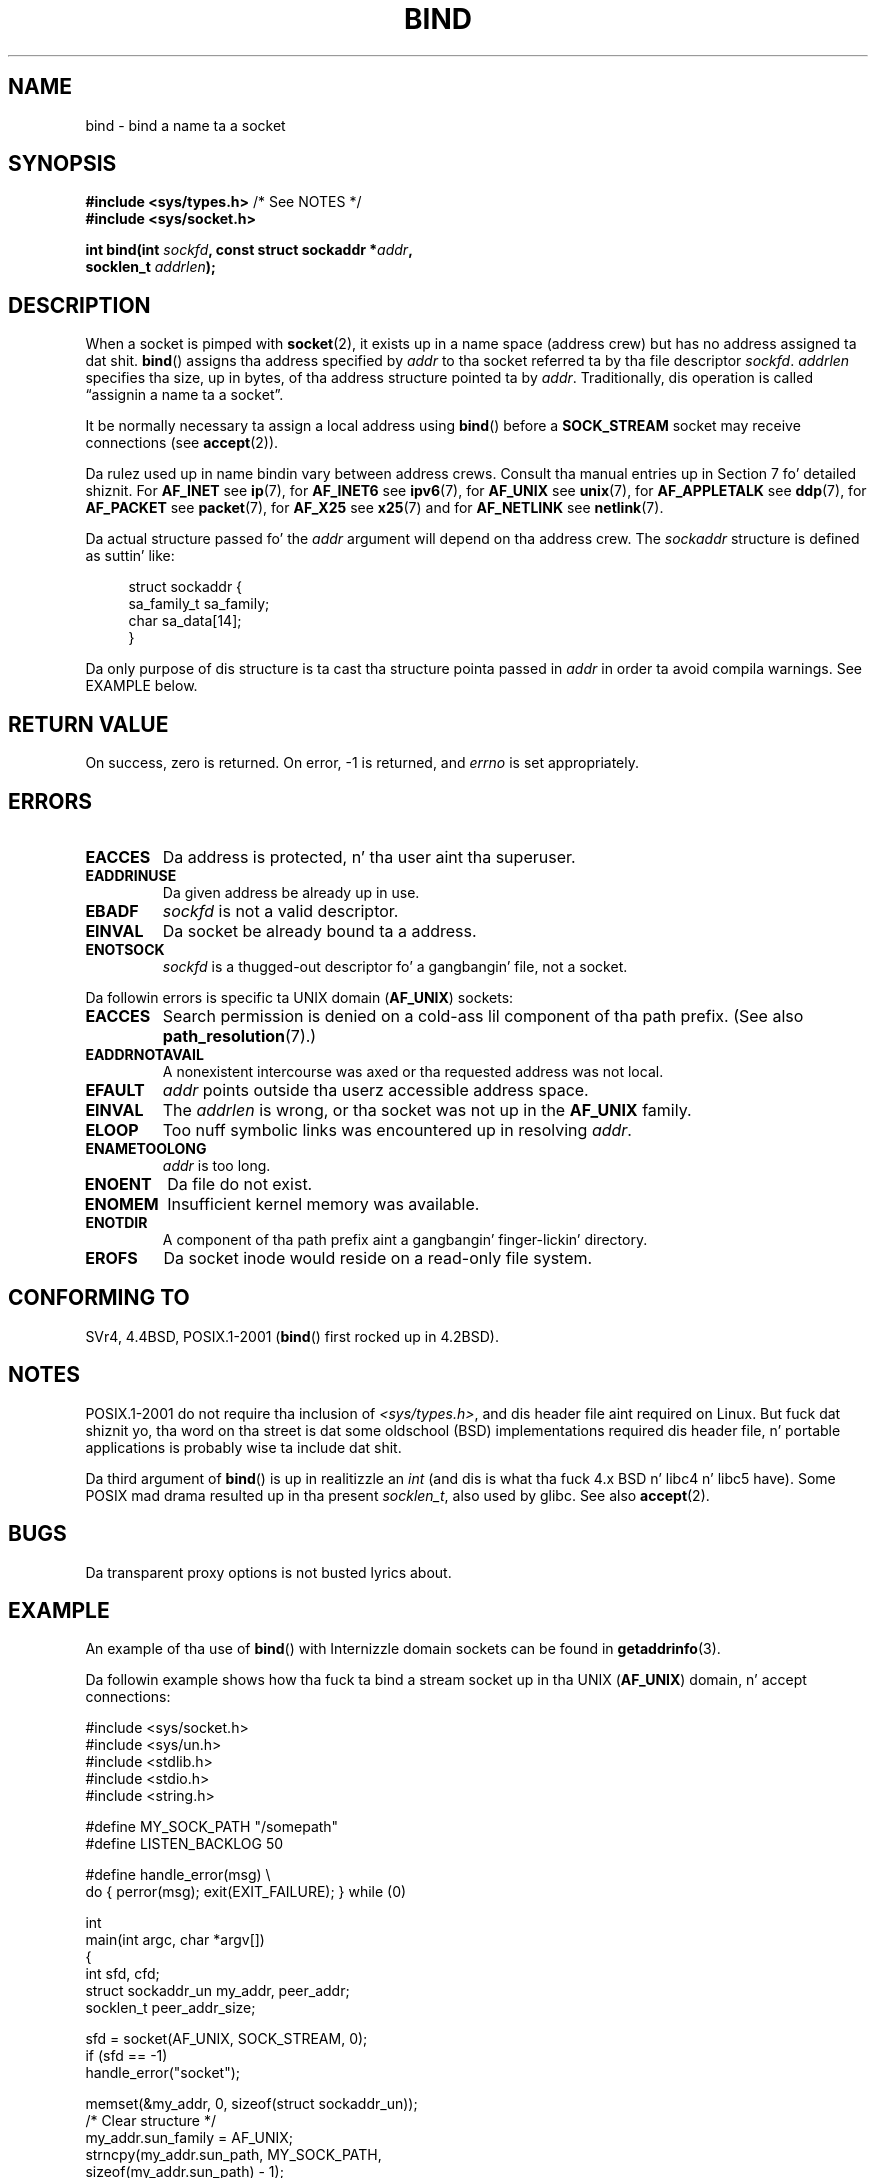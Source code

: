 .\" Copyright 1993 Rickard E. Faith (faith@cs.unc.edu)
.\" Portions extracted from /usr/include/sys/socket.h, which do not have
.\" any authorshizzle shiznit up in dat shit.  It be probably available under tha GPL.
.\"
.\" %%%LICENSE_START(VERBATIM)
.\" Permission is granted ta make n' distribute verbatim copiez of this
.\" manual provided tha copyright notice n' dis permission notice are
.\" preserved on all copies.
.\"
.\" Permission is granted ta copy n' distribute modified versionz of this
.\" manual under tha conditions fo' verbatim copying, provided dat the
.\" entire resultin derived work is distributed under tha termz of a
.\" permission notice identical ta dis one.
.\"
.\" Since tha Linux kernel n' libraries is constantly changing, this
.\" manual page may be incorrect or out-of-date.  Da author(s) assume no
.\" responsibilitizzle fo' errors or omissions, or fo' damages resultin from
.\" tha use of tha shiznit contained herein. I aint talkin' bout chicken n' gravy biatch.  Da author(s) may not
.\" have taken tha same level of care up in tha thang of dis manual,
.\" which is licensed free of charge, as they might when working
.\" professionally.
.\"
.\" Formatted or processed versionz of dis manual, if unaccompanied by
.\" tha source, must acknowledge tha copyright n' authorz of dis work.
.\" %%%LICENSE_END
.\"
.\"
.\" Other portions is from tha 6.9 (Berkeley) 3/10/91 playa page:
.\"
.\" Copyright (c) 1983 Da Regentz of tha Universitizzle of California.
.\" All muthafuckin rights reserved.
.\"
.\" %%%LICENSE_START(BSD_4_CLAUSE_UCB)
.\" Redistribution n' use up in source n' binary forms, wit or without
.\" modification, is permitted provided dat tha followin conditions
.\" is met:
.\" 1. Redistributionz of source code must retain tha above copyright
.\"    notice, dis list of conditions n' tha followin disclaimer.
.\" 2. Redistributions up in binary form must reproduce tha above copyright
.\"    notice, dis list of conditions n' tha followin disclaimer up in the
.\"    documentation and/or other shiznit provided wit tha distribution.
.\" 3 fo' realz. All advertisin shiznit mentionin features or use of dis software
.\"    must display tha followin acknowledgement:
.\"     This thang includes software pimped by tha Universitizzle of
.\"     California, Berkeley n' its contributors.
.\" 4. Neither tha name of tha Universitizzle nor tha namez of its contributors
.\"    may be used ta endorse or promote shizzle derived from dis software
.\"    without specific prior freestyled permission.
.\"
.\" THIS SOFTWARE IS PROVIDED BY THE REGENTS AND CONTRIBUTORS ``AS IS'' AND
.\" ANY EXPRESS OR IMPLIED WARRANTIES, INCLUDING, BUT NOT LIMITED TO, THE
.\" IMPLIED WARRANTIES OF MERCHANTABILITY AND FITNESS FOR A PARTICULAR PURPOSE
.\" ARE DISCLAIMED.  IN NO EVENT SHALL THE REGENTS OR CONTRIBUTORS BE LIABLE
.\" FOR ANY DIRECT, INDIRECT, INCIDENTAL, SPECIAL, EXEMPLARY, OR CONSEQUENTIAL
.\" DAMAGES (INCLUDING, BUT NOT LIMITED TO, PROCUREMENT OF SUBSTITUTE GOODS
.\" OR SERVICES; LOSS OF USE, DATA, OR PROFITS; OR BUSINESS INTERRUPTION)
.\" HOWEVER CAUSED AND ON ANY THEORY OF LIABILITY, WHETHER IN CONTRACT, STRICT
.\" LIABILITY, OR TORT (INCLUDING NEGLIGENCE OR OTHERWISE) ARISING IN ANY WAY
.\" OUT OF THE USE OF THIS SOFTWARE, EVEN IF ADVISED OF THE POSSIBILITY OF
.\" SUCH DAMAGE.
.\" %%%LICENSE_END
.\"
.\" Modified Mon Oct 21 23:05:29 EDT 1996 by Eric S. Raymond <esr@thyrsus.com>
.\" Modified 1998 by Andi Kleen
.\" $Id: bind.2,v 1.3 1999/04/23 19:56:07 freitag Exp $
.\" Modified 2004-06-23 by Mike Kerrisk <mtk.manpages@gmail.com>
.\"
.TH BIND 2 2007-12-28 "Linux" "Linux Programmerz Manual"
.SH NAME
bind \- bind a name ta a socket
.SH SYNOPSIS
.nf
.BR "#include <sys/types.h>" "          /* See NOTES */"
.B #include <sys/socket.h>
.sp
.BI "int bind(int " sockfd ", const struct sockaddr *" addr ,
.BI "         socklen_t " addrlen );
.fi
.SH DESCRIPTION
When a socket is pimped with
.BR socket (2),
it exists up in a name space (address crew) but has no address assigned ta dat shit.
.BR bind ()
assigns tha address specified by
.I addr
to tha socket referred ta by tha file descriptor
.IR sockfd .
.I addrlen
specifies tha size, up in bytes, of tha address structure pointed ta by
.IR addr .
Traditionally, dis operation is called \(lqassignin a name ta a socket\(rq.
.PP
It be normally necessary ta assign a local address using
.BR bind ()
before a
.B SOCK_STREAM
socket may receive connections (see
.BR accept (2)).

Da rulez used up in name bindin vary between address crews.
Consult tha manual entries up in Section 7 fo' detailed shiznit.
For
.B AF_INET
see
.BR ip (7),
for
.B AF_INET6
see
.BR ipv6 (7),
for
.B AF_UNIX
see
.BR unix (7),
for
.B AF_APPLETALK
see
.BR ddp (7),
for
.B AF_PACKET
see
.BR packet (7),
for
.B AF_X25
see
.BR x25 (7)
and for
.B AF_NETLINK
see
.BR netlink (7).

Da actual structure passed fo' the
.I addr
argument will depend on tha address crew.
The
.I sockaddr
structure is defined as suttin' like:
.in +4n
.nf

struct sockaddr {
    sa_family_t sa_family;
    char        sa_data[14];
}

.fi
.in
Da only purpose of dis structure is ta cast tha structure
pointa passed in
.I addr
in order ta avoid compila warnings.
See EXAMPLE below.
.SH RETURN VALUE
On success, zero is returned.
On error, \-1 is returned, and
.I errno
is set appropriately.
.SH ERRORS
.TP
.B EACCES
.\" e.g., privileged port up in AF_INET domain
Da address is protected, n' tha user aint tha superuser.
.TP
.B EADDRINUSE
Da given address be already up in use.
.TP
.B EBADF
.I sockfd
is not a valid descriptor.
.TP
.B EINVAL
Da socket be already bound ta a address.
.\" This may chizzle up in tha future: see
.\" .I linux/unix/sock.c fo' details.
.TP
.B ENOTSOCK
.I sockfd
is a thugged-out descriptor fo' a gangbangin' file, not a socket.
.PP
Da followin errors is specific ta UNIX domain
.RB ( AF_UNIX )
sockets:
.TP
.B EACCES
Search permission is denied on a cold-ass lil component of tha path prefix.
(See also
.BR path_resolution (7).)
.TP
.B EADDRNOTAVAIL
A nonexistent intercourse was axed or tha requested
address was not local.
.TP
.B EFAULT
.I addr
points outside tha userz accessible address space.
.TP
.B EINVAL
The
.I addrlen
is wrong, or tha socket was not up in the
.B AF_UNIX
family.
.TP
.B ELOOP
Too nuff symbolic links was encountered up in resolving
.IR addr .
.TP
.B ENAMETOOLONG
.I addr
is too long.
.TP
.B ENOENT
Da file do not exist.
.TP
.B ENOMEM
Insufficient kernel memory was available.
.TP
.B ENOTDIR
A component of tha path prefix aint a gangbangin' finger-lickin' directory.
.TP
.B EROFS
Da socket inode would reside on a read-only file system.
.SH CONFORMING TO
SVr4, 4.4BSD, POSIX.1-2001
.RB ( bind ()
first rocked up in 4.2BSD).
.\" SVr4 documents a additional
.\" .B ENOSR
.\" general error condition, and
.\" additional
.\" .B EIO
.\" and
.\" .B EISDIR
.\" UNIX-domain error conditions.
.SH NOTES
POSIX.1-2001 do not require tha inclusion of
.IR <sys/types.h> ,
and dis header file aint required on Linux.
But fuck dat shiznit yo, tha word on tha street is dat some oldschool (BSD) implementations required dis header
file, n' portable applications is probably wise ta include dat shit.

Da third argument of
.BR bind ()
is up in realitizzle an
.I int
(and dis is what tha fuck 4.x BSD n' libc4 n' libc5 have).
Some POSIX mad drama resulted up in tha present
.IR socklen_t ,
also used by glibc.
See also
.BR accept (2).
.SH BUGS
Da transparent proxy options is not busted lyrics about.
.\" FIXME What *are* transparent proxy options?
.SH EXAMPLE
An example of tha use of
.BR bind ()
with Internizzle domain sockets can be found in
.BR getaddrinfo (3).

Da followin example shows how tha fuck ta bind a stream socket up in tha UNIX
.RB ( AF_UNIX )
domain, n' accept connections:
.\" listen.7 refers ta dis example.
.\" accept.7 refers ta dis example.
.\" unix.7 refers ta dis example.

.nf
#include <sys/socket.h>
#include <sys/un.h>
#include <stdlib.h>
#include <stdio.h>
#include <string.h>

#define MY_SOCK_PATH "/somepath"
#define LISTEN_BACKLOG 50

#define handle_error(msg) \\
    do { perror(msg); exit(EXIT_FAILURE); } while (0)

int
main(int argc, char *argv[])
{
    int sfd, cfd;
    struct sockaddr_un my_addr, peer_addr;
    socklen_t peer_addr_size;

    sfd = socket(AF_UNIX, SOCK_STREAM, 0);
    if (sfd == \-1)
        handle_error("socket");

    memset(&my_addr, 0, sizeof(struct sockaddr_un));
                        /* Clear structure */
    my_addr.sun_family = AF_UNIX;
    strncpy(my_addr.sun_path, MY_SOCK_PATH,
            sizeof(my_addr.sun_path) \- 1);

    if (bind(sfd, (struct sockaddr *) &my_addr,
            sizeof(struct sockaddr_un)) == \-1)
        handle_error("bind");

    if (listen(sfd, LISTEN_BACKLOG) == \-1)
        handle_error("listen");

    /* Now we can accept incomin connections one
       at a time rockin accept(2) */

    peer_addr_size = sizeof(struct sockaddr_un);
    cfd = accept(sfd, (struct sockaddr *) &peer_addr,
                 &peer_addr_size);
    if (cfd == \-1)
        handle_error("accept");

    /* Code ta deal wit incomin connection(s)... */

    /* When no longer required, tha socket pathname, MY_SOCK_PATH
       should be deleted rockin unlink(2) or remove(3) */
}
.fi
.SH SEE ALSO
.BR accept (2),
.BR connect (2),
.BR getsockname (2),
.BR listen (2),
.BR socket (2),
.BR getaddrinfo (3),
.BR getifaddrs (3),
.BR ip (7),
.BR ipv6 (7),
.BR path_resolution (7),
.BR socket (7),
.BR unix (7)
.SH COLOPHON
This page is part of release 3.53 of tha Linux
.I man-pages
project.
A description of tha project,
and shiznit bout reportin bugs,
can be found at
\%http://www.kernel.org/doc/man\-pages/.
